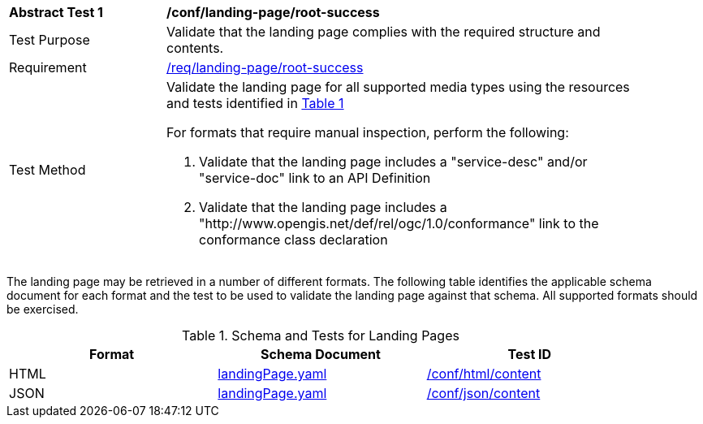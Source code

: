 [[ats_landing-page_root-success]]
[width="90%",cols="2,6a"]
|===
^|*Abstract Test {counter:ats-id}* |*/conf/landing-page/root-success*
^|Test Purpose |Validate that the landing page complies with the required structure and contents.
^|Requirement |<<req_landing-page_root-success,/req/landing-page/root-success>>
^|Test Method |Validate the landing page for all supported media types using the resources and tests identified in <<landing-page-schema>>

For formats that require manual inspection, perform the following:

. Validate that the landing page includes a "service-desc" and/or "service-doc" link to an API Definition

. Validate that the landing page includes a "http://www.opengis.net/def/rel/ogc/1.0/conformance" link to the conformance class declaration
|===

The landing page may be retrieved in a number of different formats. The following table identifies the applicable schema document for each format and the test to be used to validate the landing page against that schema. All supported formats should be exercised.

[#landing-page-schema,reftext='{table-caption} {counter:table-num}']
.Schema and Tests for Landing Pages
[width="90%",cols="3",options="header"]
|===
|Format |Schema Document |Test ID
|HTML |link:http://beta.schemas.opengis.net/ogcapi/common/part1/0.1/core/openapi/schemas/landingPage.yaml[landingPage.yaml]|<<ats_html_content,/conf/html/content>>
|JSON |link:http://beta.schemas.opengis.net/ogcapi/common/part1/0.1/core/openapi/schemas/landingPage.yaml[landingPage.yaml] |<<ats_json_content,/conf/json/content>>
|===
